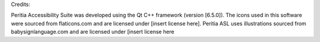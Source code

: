 Credits:

Peritia Accessibility Suite was developed using the Qt C++ framework (version [6.5.0]).
The icons used in this software were sourced from flaticons.com and are licensed under [insert license here].
Peritia ASL uses illustrations sourced from babysignlanguage.com and are licensed under [insert license here
